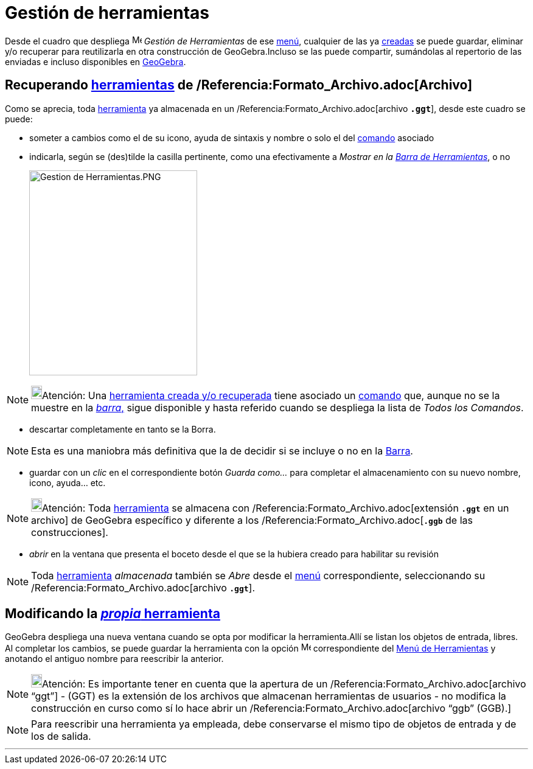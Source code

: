 = Gestión de herramientas
:page-en: Tool_Manager_Dialog
ifdef::env-github[:imagesdir: /es/modules/ROOT/assets/images]

Desde el cuadro que despliega image:Menu_Properties.png[Menu Properties.png,width=16,height=16] _Gestión de
Herramientas_ de ese xref:/Menú_de_Herramientas.adoc[menú], cualquier de las ya xref:/Propias.adoc[creadas] se puede
guardar, eliminar y/o recuperar para reutilizarla en otra construcción de GeoGebra.Incluso se las puede compartir,
sumándolas al repertorio de las enviadas e incluso disponibles en xref:/Envío_a_GeoGebra.adoc[GeoGebra].

== Recuperando xref:/Herramientas.adoc[herramientas] de /Referencia:Formato_Archivo.adoc[Archivo]

Como se aprecia, toda xref:/Herramientas.adoc[herramienta] ya almacenada en un /Referencia:Formato_Archivo.adoc[archivo
*`++.ggt++`*], desde este cuadro se puede:

* someter a cambios como el de su icono, ayuda de sintaxis y nombre o solo el del xref:/Comandos.adoc[comando] asociado
* indicarla, según se (des)tilde la casilla pertinente, como una efectivamente a _Mostrar en la
xref:/Barra_de_Herramientas.adoc[Barra de Herramientas]_, o no
+
image:276px-Gestion_de_Herramientas.PNG[Gestion de Herramientas.PNG,width=276,height=337]

[NOTE]
====

image:18px-Bulbgraph.png[Bulbgraph.png,width=18,height=22]Atención: Una xref:/Barra_de_Herramientas.adoc[herramienta
creada y/o recuperada] tiene asociado un xref:/Comandos.adoc[comando] que, aunque no se la muestre en la
xref:/Barra_de_Herramientas.adoc[_barra_,] sigue disponible y hasta referido cuando se despliega la lista de _Todos los
Comandos_.

====

* descartar completamente en tanto se la [.kcode]#Borra#.

[NOTE]
====

Esta es una maniobra más definitiva que la de decidir si se incluye o no en la xref:/Barra_de_Herramientas.adoc[Barra].

====

* guardar con un _clic_ en el correspondiente botón _Guarda como..._ para completar el almacenamiento con su nuevo
nombre, icono, ayuda... etc.

[NOTE]
====

image:18px-Bulbgraph.png[Bulbgraph.png,width=18,height=22]Atención: Toda xref:/Herramientas.adoc[herramienta] se
almacena con /Referencia:Formato_Archivo.adoc[extensión *`++.ggt++`* en un archivo] de GeoGebra específico y diferente a
los /Referencia:Formato_Archivo.adoc[*`++.ggb++`* de las construcciones].

====

* _abrir_ en la ventana que presenta el boceto desde el que se la hubiera creado para habilitar su revisión

[NOTE]
====

Toda xref:/Herramientas.adoc[herramienta] _almacenada_ también se _Abre_ desde el xref:/Menú_Archivo.adoc[menú]
correspondiente, seleccionando su /Referencia:Formato_Archivo.adoc[archivo *`++.ggt++`*].

====

== Modificando la xref:/Propias.adoc[_propia_ herramienta]

GeoGebra despliega una nueva ventana cuando se opta por modificar la herramienta.Allí se listan los objetos de entrada,
libres. Al completar los cambios, se puede guardar la herramienta con la opción image:Menu_Create_Tool.png[Menu Create
Tool.png,width=16,height=16] correspondiente del xref:/Menú_de_Herramientas.adoc[Menú de Herramientas] y anotando el
antiguo nombre para reescribir la anterior.

[NOTE]
====

image:18px-Bulbgraph.png[Bulbgraph.png,width=18,height=22]Atención: Es importante tener en cuenta que la apertura de un
/Referencia:Formato_Archivo.adoc[archivo “ggt”] - (GGT) es la extensión de los archivos que almacenan herramientas de
usuarios - no modifica la construcción en curso como sí lo hace abrir un /Referencia:Formato_Archivo.adoc[archivo “ggb”
(GGB).]

====

[NOTE]
====

Para reescribir una herramienta ya empleada, debe conservarse el mismo tipo de objetos de entrada y de los de salida.

====

'''''
